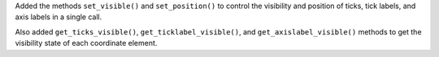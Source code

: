 Added the methods ``set_visible()`` and ``set_position()`` to control the visibility and position of ticks, tick labels, and axis labels in a single call.

Also added ``get_ticks_visible()``, ``get_ticklabel_visible()``, and ``get_axislabel_visible()`` methods to get the visibility state of each coordinate element.
